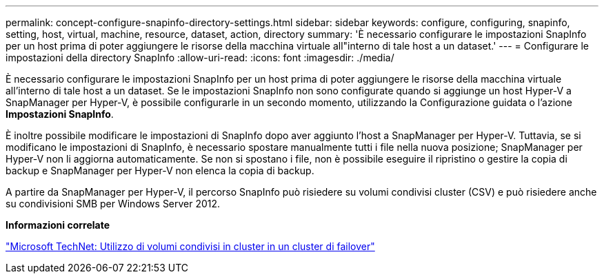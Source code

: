 ---
permalink: concept-configure-snapinfo-directory-settings.html 
sidebar: sidebar 
keywords: configure, configuring, snapinfo, setting, host, virtual, machine, resource, dataset, action, directory 
summary: 'È necessario configurare le impostazioni SnapInfo per un host prima di poter aggiungere le risorse della macchina virtuale all"interno di tale host a un dataset.' 
---
= Configurare le impostazioni della directory SnapInfo
:allow-uri-read: 
:icons: font
:imagesdir: ./media/


[role="lead"]
È necessario configurare le impostazioni SnapInfo per un host prima di poter aggiungere le risorse della macchina virtuale all'interno di tale host a un dataset. Se le impostazioni SnapInfo non sono configurate quando si aggiunge un host Hyper-V a SnapManager per Hyper-V, è possibile configurarle in un secondo momento, utilizzando la Configurazione guidata o l'azione *Impostazioni SnapInfo*.

È inoltre possibile modificare le impostazioni di SnapInfo dopo aver aggiunto l'host a SnapManager per Hyper-V. Tuttavia, se si modificano le impostazioni di SnapInfo, è necessario spostare manualmente tutti i file nella nuova posizione; SnapManager per Hyper-V non li aggiorna automaticamente. Se non si spostano i file, non è possibile eseguire il ripristino o gestire la copia di backup e SnapManager per Hyper-V non elenca la copia di backup.

A partire da SnapManager per Hyper-V, il percorso SnapInfo può risiedere su volumi condivisi cluster (CSV) e può risiedere anche su condivisioni SMB per Windows Server 2012.

*Informazioni correlate*

http://technet.microsoft.com/library/jj612868.aspx["Microsoft TechNet: Utilizzo di volumi condivisi in cluster in un cluster di failover"]
